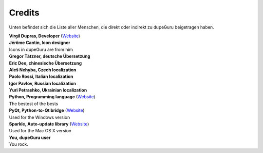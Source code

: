 Credits
=======

Unten befindet sich die Liste aller Menschen, die direkt oder indirekt zu dupeGuru beigetragen haben.

| **Virgil Dupras, Developer** (`Website <http://www.hardcoded.net>`__)

| **Jérôme Cantin, Icon designer**
| Icons in dupeGuru are from him

| **Gregor Tätzner, deutsche Übersetzung**

| **Eric Dee, chinesische Übersetzung**

| **Aleš Nehyba, Czech localization**

| **Paolo Rossi, Italian localization**

| **Igor Pavlov, Russian localization**

| **Yuri Petrashko, Ukrainian localization**

| **Python, Programming language** (`Website <http://www.python.org>`__)
| The bestest of the bests

| **PyQt, Python-to-Qt bridge** (`Website <http://www.riverbankcomputing.co.uk>`__)
| Used for the Windows version

| **Sparkle, Auto-update library** (`Website <http://andymatuschak.org/pages/sparkle>`__)
| Used for the Mac OS X version

| **You, dupeGuru user**
| You rock.
